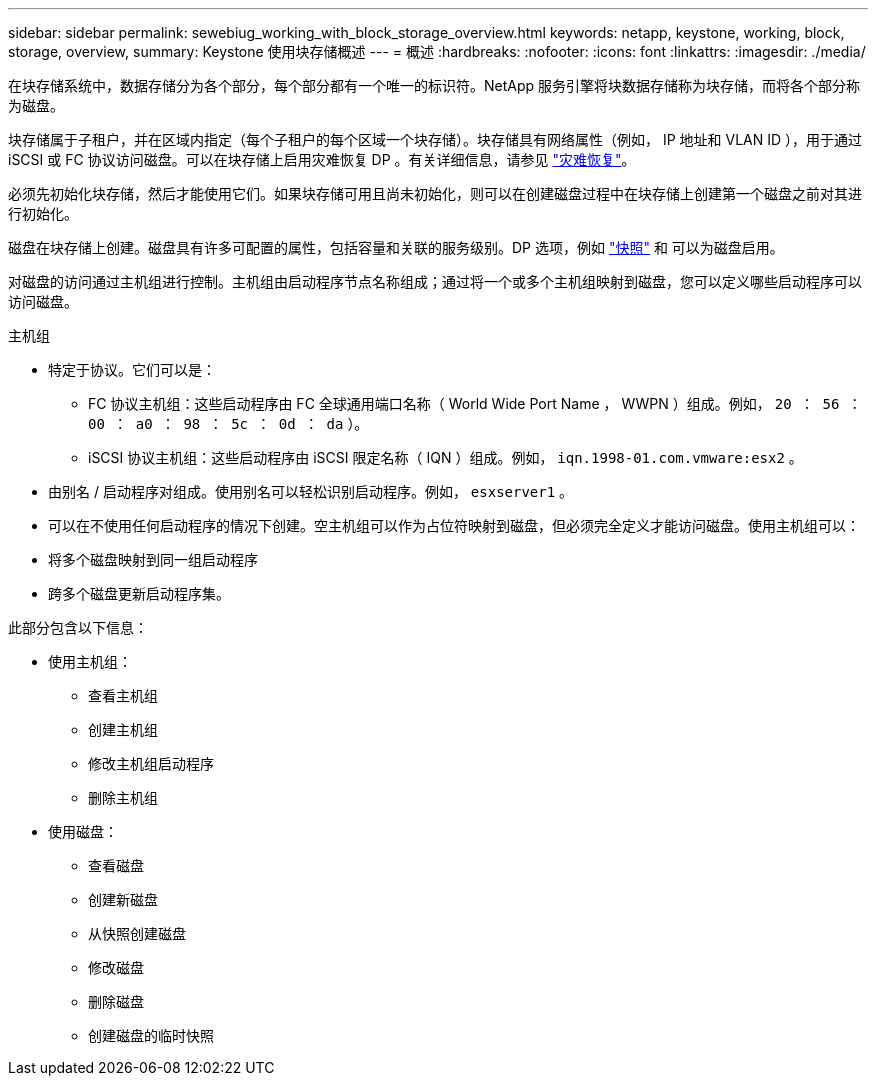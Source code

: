 ---
sidebar: sidebar 
permalink: sewebiug_working_with_block_storage_overview.html 
keywords: netapp, keystone, working, block, storage, overview, 
summary: Keystone 使用块存储概述 
---
= 概述
:hardbreaks:
:nofooter: 
:icons: font
:linkattrs: 
:imagesdir: ./media/


[role="lead"]
在块存储系统中，数据存储分为各个部分，每个部分都有一个唯一的标识符。NetApp 服务引擎将块数据存储称为块存储，而将各个部分称为磁盘。

块存储属于子租户，并在区域内指定（每个子租户的每个区域一个块存储）。块存储具有网络属性（例如， IP 地址和 VLAN ID ），用于通过 iSCSI 或 FC 协议访问磁盘。可以在块存储上启用灾难恢复 DP 。有关详细信息，请参见 link:sewebiug_billing_accounts,_subscriptions,_services,_and_performance.html#disaster-recovery.html["灾难恢复"]。

必须先初始化块存储，然后才能使用它们。如果块存储可用且尚未初始化，则可以在创建磁盘过程中在块存储上创建第一个磁盘之前对其进行初始化。

磁盘在块存储上创建。磁盘具有许多可配置的属性，包括容量和关联的服务级别。DP 选项，例如 link:sewebiug_billing_accounts,_subscriptions,_services,_and_performance.html#snapshots["快照"] 和  可以为磁盘启用。

对磁盘的访问通过主机组进行控制。主机组由启动程序节点名称组成；通过将一个或多个主机组映射到磁盘，您可以定义哪些启动程序可以访问磁盘。

主机组

* 特定于协议。它们可以是：
+
** FC 协议主机组：这些启动程序由 FC 全球通用端口名称（ World Wide Port Name ， WWPN ）组成。例如， `20 ： 56 ： 00 ： a0 ： 98 ： 5c ： 0d ： da` ）。
** iSCSI 协议主机组：这些启动程序由 iSCSI 限定名称（ IQN ）组成。例如， `iqn.1998-01.com.vmware:esx2` 。


* 由别名 / 启动程序对组成。使用别名可以轻松识别启动程序。例如， `esxserver1` 。
* 可以在不使用任何启动程序的情况下创建。空主机组可以作为占位符映射到磁盘，但必须完全定义才能访问磁盘。使用主机组可以：
* 将多个磁盘映射到同一组启动程序
* 跨多个磁盘更新启动程序集。


此部分包含以下信息：

* 使用主机组：
+
** 查看主机组
** 创建主机组
** 修改主机组启动程序
** 删除主机组


* 使用磁盘：
+
** 查看磁盘
** 创建新磁盘
** 从快照创建磁盘
** 修改磁盘
** 删除磁盘
** 创建磁盘的临时快照



